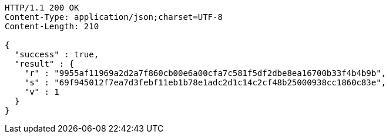 [source,http,options="nowrap"]
----
HTTP/1.1 200 OK
Content-Type: application/json;charset=UTF-8
Content-Length: 210

{
  "success" : true,
  "result" : {
    "r" : "9955af11969a2d2a7f860cb00e6a00cfa7c581f5df2dbe8ea16700b33f4b4b9b",
    "s" : "69f945012f7ea7d3febf11eb1b78e1adc2d1c14c2cf48b25000938cc1860c83e",
    "v" : 1
  }
}
----